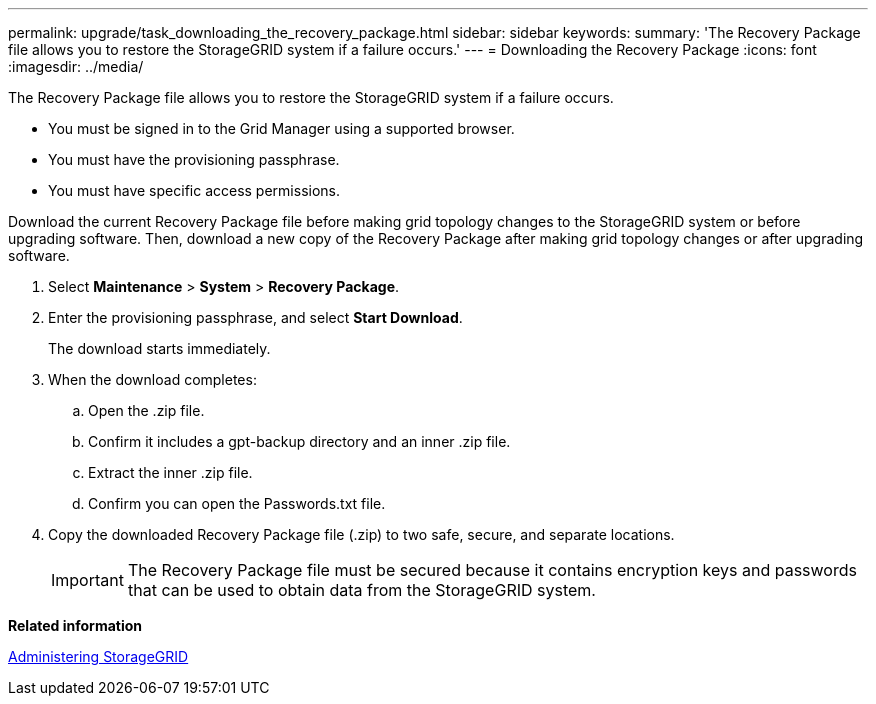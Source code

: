 ---
permalink: upgrade/task_downloading_the_recovery_package.html
sidebar: sidebar
keywords: 
summary: 'The Recovery Package file allows you to restore the StorageGRID system if a failure occurs.'
---
= Downloading the Recovery Package
:icons: font
:imagesdir: ../media/

[.lead]
The Recovery Package file allows you to restore the StorageGRID system if a failure occurs.

* You must be signed in to the Grid Manager using a supported browser.
* You must have the provisioning passphrase.
* You must have specific access permissions.

Download the current Recovery Package file before making grid topology changes to the StorageGRID system or before upgrading software. Then, download a new copy of the Recovery Package after making grid topology changes or after upgrading software.

. Select *Maintenance* > *System* > *Recovery Package*.
. Enter the provisioning passphrase, and select *Start Download*.
+
The download starts immediately.

. When the download completes:
 .. Open the .zip file.
 .. Confirm it includes a gpt-backup directory and an inner .zip file.
 .. Extract the inner .zip file.
 .. Confirm you can open the Passwords.txt file.
. Copy the downloaded Recovery Package file (.zip) to two safe, secure, and separate locations.
+
IMPORTANT: The Recovery Package file must be secured because it contains encryption keys and passwords that can be used to obtain data from the StorageGRID system.

*Related information*

http://docs.netapp.com/sgws-115/topic/com.netapp.doc.sg-admin/home.html[Administering StorageGRID]
